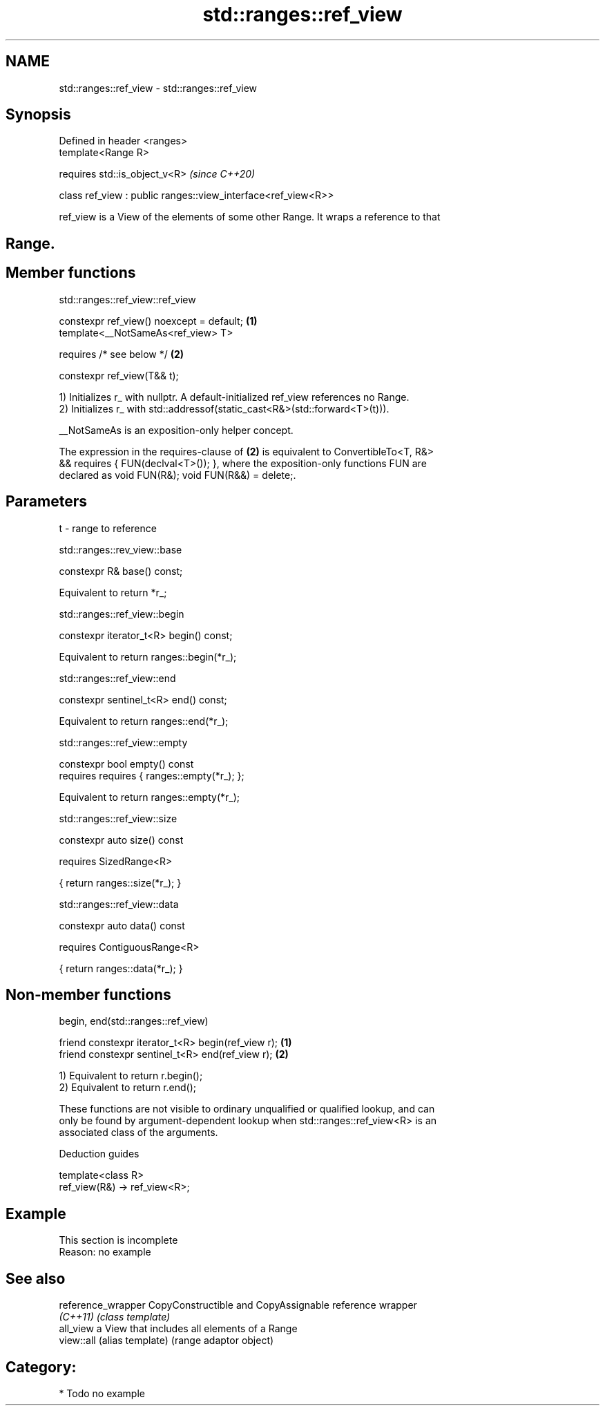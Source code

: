 .TH std::ranges::ref_view 3 "2020.11.17" "http://cppreference.com" "C++ Standard Libary"
.SH NAME
std::ranges::ref_view \- std::ranges::ref_view

.SH Synopsis
   Defined in header <ranges>
   template<Range R>

       requires std::is_object_v<R>                             \fI(since C++20)\fP

   class ref_view : public ranges::view_interface<ref_view<R>>

   ref_view is a View of the elements of some other Range. It wraps a reference to that
.SH Range.

.SH Member functions

std::ranges::ref_view::ref_view

   constexpr ref_view() noexcept = default; \fB(1)\fP
   template<__NotSameAs<ref_view> T>

       requires /* see below */             \fB(2)\fP

   constexpr ref_view(T&& t);

   1) Initializes r_ with nullptr. A default-initialized ref_view references no Range.
   2) Initializes r_ with std::addressof(static_cast<R&>(std::forward<T>(t))).

   __NotSameAs is an exposition-only helper concept.

   The expression in the requires-clause of \fB(2)\fP is equivalent to ConvertibleTo<T, R&>
   && requires { FUN(declval<T>()); }, where the exposition-only functions FUN are
   declared as void FUN(R&); void FUN(R&&) = delete;.

.SH Parameters

   t - range to reference

std::ranges::rev_view::base

   constexpr R& base() const;

   Equivalent to return *r_;

std::ranges::ref_view::begin

   constexpr iterator_t<R> begin() const;

   Equivalent to return ranges::begin(*r_);

std::ranges::ref_view::end

   constexpr sentinel_t<R> end() const;

   Equivalent to return ranges::end(*r_);

std::ranges::ref_view::empty

   constexpr bool empty() const
       requires requires { ranges::empty(*r_); };

   Equivalent to return ranges::empty(*r_);

std::ranges::ref_view::size

   constexpr auto size() const

       requires SizedRange<R>

   { return ranges::size(*r_); }

std::ranges::ref_view::data

   constexpr auto data() const

       requires ContiguousRange<R>

   { return ranges::data(*r_); }

.SH Non-member functions

begin, end(std::ranges::ref_view)

   friend constexpr iterator_t<R> begin(ref_view r); \fB(1)\fP
   friend constexpr sentinel_t<R> end(ref_view r);   \fB(2)\fP

   1) Equivalent to return r.begin();
   2) Equivalent to return r.end();

   These functions are not visible to ordinary unqualified or qualified lookup, and can
   only be found by argument-dependent lookup when std::ranges::ref_view<R> is an
   associated class of the arguments.

   Deduction guides

   template<class R>
   ref_view(R&) -> ref_view<R>;

.SH Example

    This section is incomplete
    Reason: no example

.SH See also

   reference_wrapper CopyConstructible and CopyAssignable reference wrapper
   \fI(C++11)\fP           \fI(class template)\fP 
   all_view          a View that includes all elements of a Range
   view::all         (alias template) (range adaptor object) 

.SH Category:

     * Todo no example

